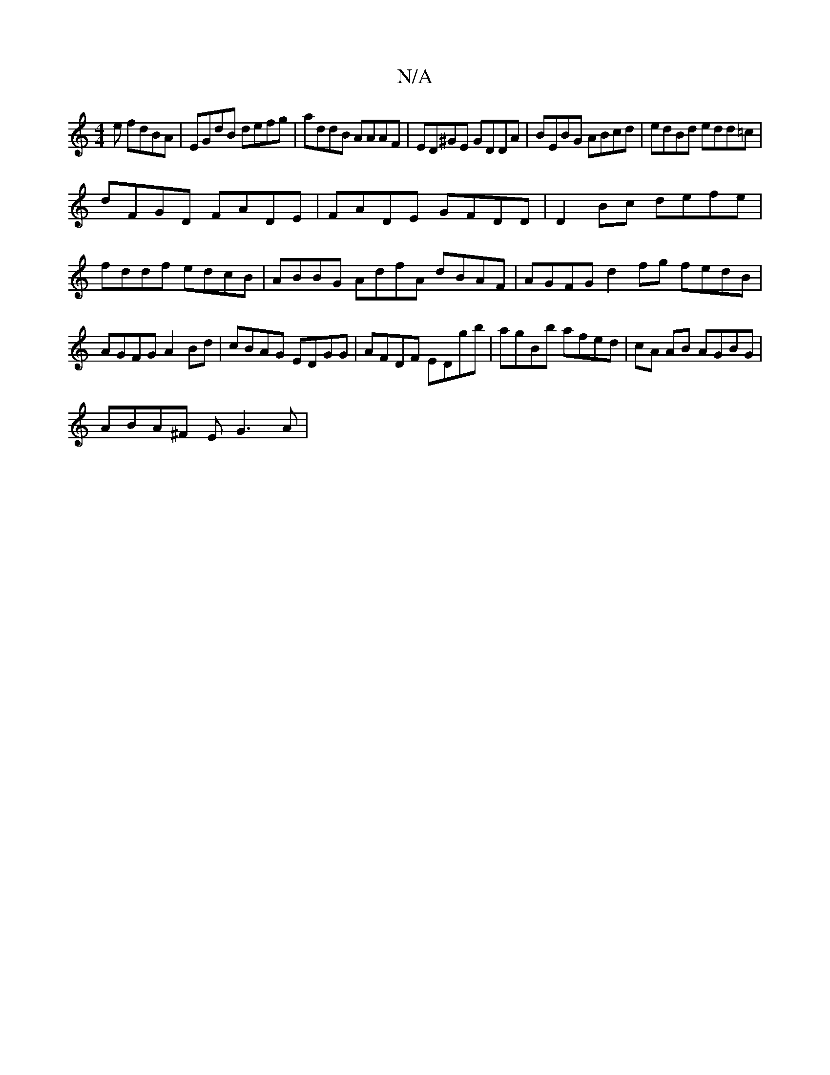 X:1
T:N/A
M:4/4
R:N/A
K:Cmajor
e fdBA|EGdB defg|addB AAAF|ED^GE GDDA|BEBG ABcd|edBd edd=c|
dFGD FADE|FADE GFDD| D2Bc defe|fddf edcB|ABBG AdfA dBAF | AGFG d2 fg fedB|AGFG A2 Bd|cBAG EDGG|AFDF EDgb|agBb afed|cA AB AGBG|
ABA^F EG3A|1 